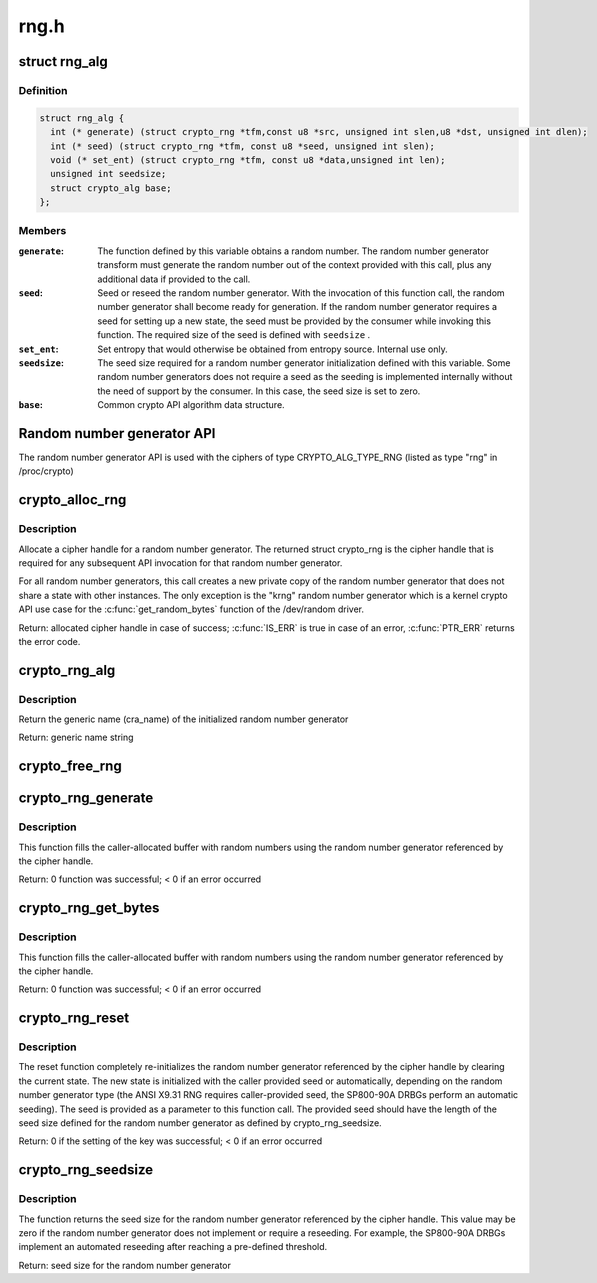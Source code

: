 .. -*- coding: utf-8; mode: rst -*-

=====
rng.h
=====

.. _`rng_alg`:

struct rng_alg
==============

.. c:type:: struct rng_alg

    random number generator definition



Definition
----------

.. code-block:: c

  struct rng_alg {
    int (* generate) (struct crypto_rng *tfm,const u8 *src, unsigned int slen,u8 *dst, unsigned int dlen);
    int (* seed) (struct crypto_rng *tfm, const u8 *seed, unsigned int slen);
    void (* set_ent) (struct crypto_rng *tfm, const u8 *data,unsigned int len);
    unsigned int seedsize;
    struct crypto_alg base;
  };



Members
-------

:``generate``:
    The function defined by this variable obtains a
    random number. The random number generator transform
    must generate the random number out of the context
    provided with this call, plus any additional data
    if provided to the call.

:``seed``:
    Seed or reseed the random number generator.  With the
    invocation of this function call, the random number
    generator shall become ready for generation.  If the
    random number generator requires a seed for setting
    up a new state, the seed must be provided by the
    consumer while invoking this function. The required
    size of the seed is defined with ``seedsize`` .

:``set_ent``:
    Set entropy that would otherwise be obtained from
    entropy source.  Internal use only.

:``seedsize``:
    The seed size required for a random number generator
    initialization defined with this variable. Some
    random number generators does not require a seed
    as the seeding is implemented internally without
    the need of support by the consumer. In this case,
    the seed size is set to zero.

:``base``:
    Common crypto API algorithm data structure.



.. _`random-number-generator-api`:

Random number generator API
===========================

The random number generator API is used with the ciphers of type
CRYPTO_ALG_TYPE_RNG (listed as type "rng" in /proc/crypto)


.. _`crypto_alloc_rng`:

crypto_alloc_rng
================

.. c:function:: struct crypto_rng *crypto_alloc_rng (const char *alg_name, u32 type, u32 mask)

    - allocate RNG handle

    :param const char \*alg_name:
        is the cra_name / name or cra_driver_name / driver name of the
        message digest cipher

    :param u32 type:
        specifies the type of the cipher

    :param u32 mask:
        specifies the mask for the cipher


.. _`crypto_alloc_rng.description`:

Description
-----------

Allocate a cipher handle for a random number generator. The returned struct
crypto_rng is the cipher handle that is required for any subsequent
API invocation for that random number generator.

For all random number generators, this call creates a new private copy of
the random number generator that does not share a state with other
instances. The only exception is the "krng" random number generator which
is a kernel crypto API use case for the :c:func:`get_random_bytes` function of the
/dev/random driver.

Return: allocated cipher handle in case of success; :c:func:`IS_ERR` is true in case
of an error, :c:func:`PTR_ERR` returns the error code.


.. _`crypto_rng_alg`:

crypto_rng_alg
==============

.. c:function:: struct rng_alg *crypto_rng_alg (struct crypto_rng *tfm)

    obtain name of RNG

    :param struct crypto_rng \*tfm:
        cipher handle


.. _`crypto_rng_alg.description`:

Description
-----------

Return the generic name (cra_name) of the initialized random number generator

Return: generic name string


.. _`crypto_free_rng`:

crypto_free_rng
===============

.. c:function:: void crypto_free_rng (struct crypto_rng *tfm)

    zeroize and free RNG handle

    :param struct crypto_rng \*tfm:
        cipher handle to be freed


.. _`crypto_rng_generate`:

crypto_rng_generate
===================

.. c:function:: int crypto_rng_generate (struct crypto_rng *tfm, const u8 *src, unsigned int slen, u8 *dst, unsigned int dlen)

    get random number

    :param struct crypto_rng \*tfm:
        cipher handle

    :param const u8 \*src:
        Input buffer holding additional data, may be NULL

    :param unsigned int slen:
        Length of additional data

    :param u8 \*dst:
        output buffer holding the random numbers

    :param unsigned int dlen:
        length of the output buffer


.. _`crypto_rng_generate.description`:

Description
-----------

This function fills the caller-allocated buffer with random
numbers using the random number generator referenced by the
cipher handle.

Return: 0 function was successful; < 0 if an error occurred


.. _`crypto_rng_get_bytes`:

crypto_rng_get_bytes
====================

.. c:function:: int crypto_rng_get_bytes (struct crypto_rng *tfm, u8 *rdata, unsigned int dlen)

    get random number

    :param struct crypto_rng \*tfm:
        cipher handle

    :param u8 \*rdata:
        output buffer holding the random numbers

    :param unsigned int dlen:
        length of the output buffer


.. _`crypto_rng_get_bytes.description`:

Description
-----------

This function fills the caller-allocated buffer with random numbers using the
random number generator referenced by the cipher handle.

Return: 0 function was successful; < 0 if an error occurred


.. _`crypto_rng_reset`:

crypto_rng_reset
================

.. c:function:: int crypto_rng_reset (struct crypto_rng *tfm, const u8 *seed, unsigned int slen)

    re-initialize the RNG

    :param struct crypto_rng \*tfm:
        cipher handle

    :param const u8 \*seed:
        seed input data

    :param unsigned int slen:
        length of the seed input data


.. _`crypto_rng_reset.description`:

Description
-----------

The reset function completely re-initializes the random number generator
referenced by the cipher handle by clearing the current state. The new state
is initialized with the caller provided seed or automatically, depending
on the random number generator type (the ANSI X9.31 RNG requires
caller-provided seed, the SP800-90A DRBGs perform an automatic seeding).
The seed is provided as a parameter to this function call. The provided seed
should have the length of the seed size defined for the random number
generator as defined by crypto_rng_seedsize.

Return: 0 if the setting of the key was successful; < 0 if an error occurred


.. _`crypto_rng_seedsize`:

crypto_rng_seedsize
===================

.. c:function:: int crypto_rng_seedsize (struct crypto_rng *tfm)

    obtain seed size of RNG

    :param struct crypto_rng \*tfm:
        cipher handle


.. _`crypto_rng_seedsize.description`:

Description
-----------

The function returns the seed size for the random number generator
referenced by the cipher handle. This value may be zero if the random
number generator does not implement or require a reseeding. For example,
the SP800-90A DRBGs implement an automated reseeding after reaching a
pre-defined threshold.

Return: seed size for the random number generator

